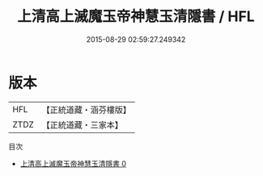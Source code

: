 #+TITLE: 上清高上滅魔玉帝神慧玉清隱書 / HFL

#+DATE: 2015-08-29 02:59:27.249342
* 版本
 |       HFL|【正統道藏・涵芬樓版】|
 |      ZTDZ|【正統道藏・三家本】|
目次
 - [[file:KR5g0165_000.txt][上清高上滅魔玉帝神慧玉清隱書 0]]
